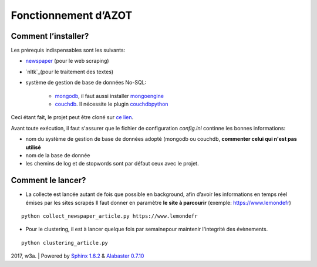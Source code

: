 


Fonctionnement d’AZOT
=====================



Comment l’installer?
~~~~~~~~~~~~~~~~~~~~
Les prérequis indispensables sont les suivants:

+ `newspaper`_ (pour le web scraping)
+ `nltk`_(pour le traitement des textes)
+ système de gestion de base de données No-SQL:

    + `mongodb`_, il faut aussi installer `mongoengine`_
    + `couchdb`_. Il nécessite le plugin `couchdbpython`_

.. _newspaper: https://github.com/antsafi/newspaper.git
.. _nltk: http://www.nltk.org/
.. _mongodb: https://docs.mongodb.com/manual/tutorial/getting-started/
.. _mongoengine: http://mongoengine.org/
.. _couchdb: http://couchdb.apache.org/
.. _couchdbpython: https://pythonhosted.org/CouchDB/

Ceci étant fait, le projet peut être cloné sur `ce lien`_.

.. _`ce lien`: https://github.com/azotdata/azot-event-extractor.git

Avant toute exécution, il faut s'assurer que le fichier de
configuration *config.ini* continne les bonnes informations:


+ nom du système de gestion de base de données adopté (mongodb ou
  couchdb, **commenter celui qui n'est pas utilisé**
+ nom de la base de donnée
+ les chemins de log et de stopwords sont par défaut ceux avec le
  projet.




Comment le lancer?
~~~~~~~~~~~~~~~~~~


+ La collecte est lancée autant de fois que possible en background,
  afin d’avoir les informations en temps réel émises par les sites
  scrapés  Il faut donner en paramètre **le site à parcourir** (exemple:
  https://www.lemondefr)

::

    python collect_newspaper_article.py https://www.lemondefr


+ Pour le clustering, il est à lancer quelque fois par semainepour
  maintenir l'integrité des évènements.

::

    python clustering_article.py



2017, w3a. | Powered by `Sphinx 1.6.2`_ & `Alabaster 0.7.10`_

.. _Sphinx 1.6.2: http://sphinx-doc.org/
.. _Alabaster 0.7.10: https://github.com/bitprophet/alabaster




